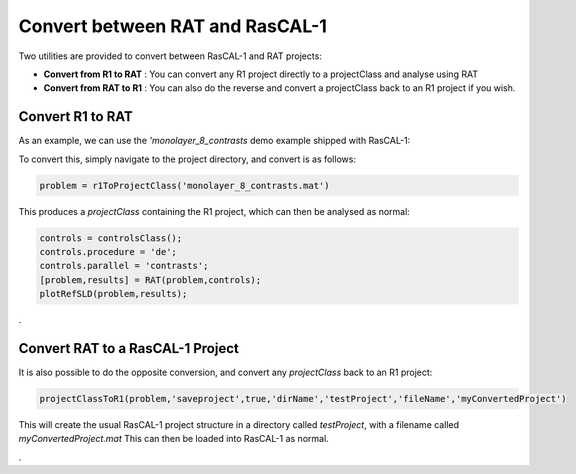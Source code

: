 .. _conversionFuncs:

================================
Convert between RAT and RasCAL-1
================================

Two utilities are provided to convert between RasCAL-1 and RAT projects:

* **Convert from R1 to RAT** : You can convert any R1 project directly to a projectClass and analyse using RAT
* **Convert from RAT to R1** : You can also do the reverse and convert a projectClass back to an R1 project if you wish.



Convert R1 to RAT
.................

As an example, we can use the *'monolayer_8_contrasts* demo example shipped with RasCAL-1:

.. image:: ../images/misc/rascal1.png
    :width: 800
    :alt: rascal-1


To convert this, simply navigate to the project directory, and convert is as follows:

.. code-block:: MATLAB

    problem = r1ToProjectClass('monolayer_8_contrasts.mat')

This produces a *projectClass* containing the R1 project, which can then be analysed as normal:

.. code-block::

    controls = controlsClass();
    controls.procedure = 'de';
    controls.parallel = 'contrasts';
    [problem,results] = RAT(problem,controls);
    plotRefSLD(problem,results);

.. image:: ../images/misc/r1Converted.png
    :width: 800
    :alt: rascal-1 converted



.

Convert RAT to a RasCAL-1 Project
.................................

It is also possible to do the opposite conversion, and convert any *projectClass* back to an R1 project:

.. code-block::

    projectClassToR1(problem,'saveproject',true,'dirName','testProject','fileName','myConvertedProject')

This will create the usual RasCAL-1 project structure in a directory called *testProject*, with a filename called *myConvertedProject.mat*
This can then be loaded into RasCAL-1 as normal.


.
